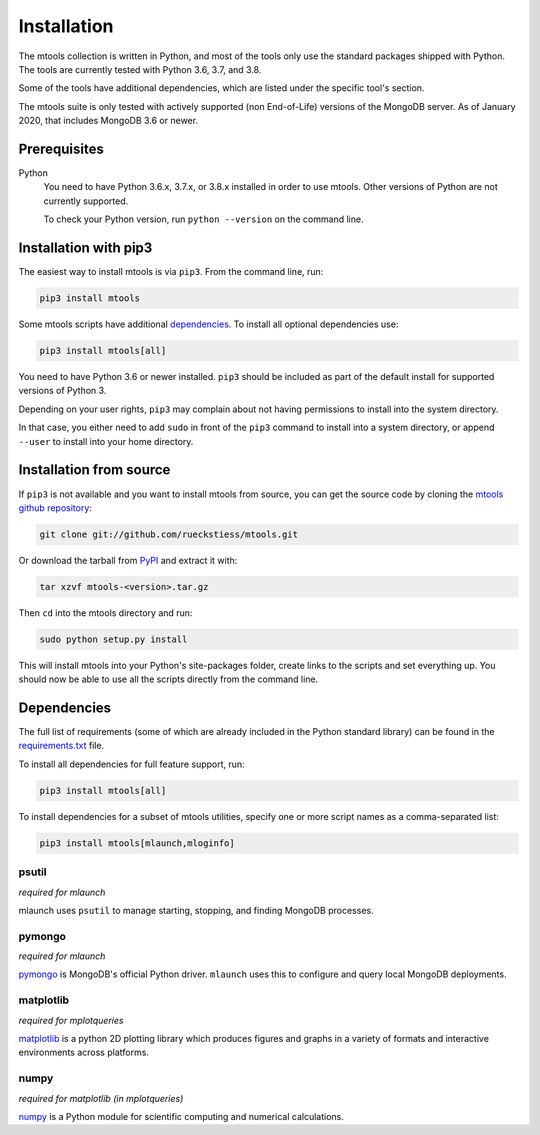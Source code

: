 ============
Installation
============

The mtools collection is written in Python, and most of the tools only use the
standard packages shipped with Python. The tools are currently tested with
Python 3.6, 3.7, and 3.8.

Some of the tools have additional dependencies, which are listed under the
specific tool's section.

The mtools suite is only tested with actively supported (non End-of-Life)
versions of the MongoDB server. As of January 2020, that includes MongoDB 3.6
or newer.

Prerequisites
~~~~~~~~~~~~~

Python
   You need to have Python 3.6.x, 3.7.x, or 3.8.x installed in order to use
   mtools. Other versions of Python are not currently supported.

   To check your Python version, run ``python --version`` on the command line.

Installation with pip3
~~~~~~~~~~~~~~~~~~~~~~

The easiest way to install mtools is via ``pip3``. From the command line, run:

.. code-block:: bash

   pip3 install mtools

Some mtools scripts have additional `dependencies`_. To install all optional
dependencies use:

.. code-block:: bash

   pip3 install mtools[all]

You need to have Python 3.6 or newer installed. ``pip3`` should be included as
part of the default install for supported versions of Python 3.

Depending on your user rights, ``pip3`` may complain about not having
permissions to install into the system directory.

In that case, you either need to add ``sudo`` in front of the ``pip3`` command
to install into a system directory, or append ``--user`` to install into your
home directory.

Installation from source
~~~~~~~~~~~~~~~~~~~~~~~~

If ``pip3`` is not available and you want to install mtools from source, you can
get the source code by cloning the `mtools github repository
<https://github.com/rueckstiess/mtools>`__:

.. code-block:: bash

   git clone git://github.com/rueckstiess/mtools.git

Or download the tarball from `PyPI <https://pypi.python.org/pypi/mtools>`__ and
extract it with:

.. code-block:: bash

   tar xzvf mtools-<version>.tar.gz

Then ``cd`` into the mtools directory and run:

.. code-block:: bash

   sudo python setup.py install

This will install mtools into your Python's site-packages folder, create links
to the scripts and set everything up. You should now be able to use all the
scripts directly from the command line.

.. _dependencies:

Dependencies
~~~~~~~~~~~~

The full list of requirements (some of which are already included in the Python
standard library) can be found in the `requirements.txt
<https://github.com/rueckstiess/mtools/blob/develop/requirements.txt>`__ file.

To install all dependencies for full feature support, run:

.. code-block:: bash

   pip3 install mtools[all]

To install dependencies for a subset of mtools utilities, specify one or more
script names as a comma-separated list:

.. code-block:: bash

   pip3 install mtools[mlaunch,mloginfo]

psutil
------

*required for mlaunch*

mlaunch uses ``psutil`` to manage starting, stopping, and finding MongoDB
processes.

pymongo
-------

*required for mlaunch*

`pymongo <https://api.mongodb.com/python/current/>`__ is MongoDB's official
Python driver. ``mlaunch`` uses this to configure and query local MongoDB
deployments.

matplotlib
----------

*required for mplotqueries*

`matplotlib <https://matplotlib.org/>`__ is a python 2D plotting library which
produces figures and graphs in a variety of formats and interactive
environments across platforms.

numpy
-----

*required for matplotlib (in mplotqueries)*

`numpy <https://numpy.scipy.org/>`__ is a Python module for scientific
computing and numerical calculations.
